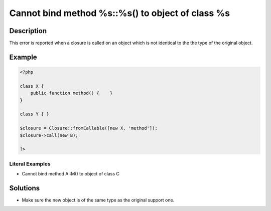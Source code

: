 .. _cannot-bind-method-%s::%s()-to-object-of-class-%s:

Cannot bind method %s::%s() to object of class %s
-------------------------------------------------
 
.. meta::
	:description:
		Cannot bind method %s::%s() to object of class %s: This error is reported when a closure is called on an object which is not identical to the the type of the original object.
	:og:image: https://php-errors.readthedocs.io/en/latest/_static/logo.png
	:og:type: article
	:og:title: Cannot bind method %s::%s() to object of class %s
	:og:description: This error is reported when a closure is called on an object which is not identical to the the type of the original object
	:og:url: https://php-errors.readthedocs.io/en/latest/messages/cannot-bind-method-%25s%3A%3A%25s%28%29-to-object-of-class-%25s.html
	:og:locale: en
	:twitter:card: summary_large_image
	:twitter:site: @exakat
	:twitter:title: Cannot bind method %s::%s() to object of class %s
	:twitter:description: Cannot bind method %s::%s() to object of class %s: This error is reported when a closure is called on an object which is not identical to the the type of the original object
	:twitter:creator: @exakat
	:twitter:image:src: https://php-errors.readthedocs.io/en/latest/_static/logo.png

.. raw:: html

	<script type="application/ld+json">{"@context":"https:\/\/schema.org","@graph":[{"@type":"WebPage","@id":"https:\/\/php-errors.readthedocs.io\/en\/latest\/tips\/cannot-bind-method-%s::%s()-to-object-of-class-%s.html","url":"https:\/\/php-errors.readthedocs.io\/en\/latest\/tips\/cannot-bind-method-%s::%s()-to-object-of-class-%s.html","name":"Cannot bind method %s::%s() to object of class %s","isPartOf":{"@id":"https:\/\/www.exakat.io\/"},"datePublished":"Sun, 17 Aug 2025 14:25:55 +0000","dateModified":"Sun, 17 Aug 2025 14:25:55 +0000","description":"This error is reported when a closure is called on an object which is not identical to the the type of the original object","inLanguage":"en-US","potentialAction":[{"@type":"ReadAction","target":["https:\/\/php-tips.readthedocs.io\/en\/latest\/tips\/cannot-bind-method-%s::%s()-to-object-of-class-%s.html"]}]},{"@type":"WebSite","@id":"https:\/\/www.exakat.io\/","url":"https:\/\/www.exakat.io\/","name":"Exakat","description":"Smart PHP static analysis","inLanguage":"en-US"}]}</script>

Description
___________
 
This error is reported when a closure is called on an object which is not identical to the the type of the original object.

Example
_______

.. code-block:: php

   <?php
   
   class X {
       public function method() {    }
   }
   
   class Y { }
   
   $closure = Closure::fromCallable([new X, 'method']);
   $closure->call(new B);
   
   ?>


Literal Examples
****************
+ Cannot bind method A::M() to object of class C

Solutions
_________

+ Make sure the new object is of the same type as the original support one.
